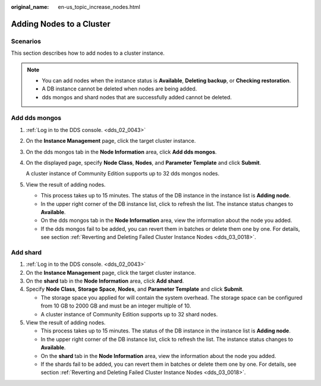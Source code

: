 :original_name: en-us_topic_increase_nodes.html

.. _en-us_topic_increase_nodes:

Adding Nodes to a Cluster
=========================

**Scenarios**
-------------

This section describes how to add nodes to a cluster instance.

.. note::

   -  You can add nodes when the instance status is **Available**, **Deleting backup**, or **Checking restoration**.
   -  A DB instance cannot be deleted when nodes are being added.
   -  dds mongos and shard nodes that are successfully added cannot be deleted.

Add dds mongos
--------------

#. :ref:`Log in to the DDS console. <dds_02_0043>`

#. On the **Instance Management** page, click the target cluster instance.

#. On the dds mongos tab in the **Node Information** area, click **Add dds mongos**.

#. On the displayed page, specify **Node Class**, **Nodes**, and **Parameter Template** and click **Submit**.

   A cluster instance of Community Edition supports up to 32 dds mongos nodes.

#. View the result of adding nodes.

   -  This process takes up to 15 minutes. The status of the DB instance in the instance list is **Adding node**.
   -  In the upper right corner of the DB instance list, click |image1| to refresh the list. The instance status changes to **Available**.
   -  On the dds mongos tab in the **Node Information** area, view the information about the node you added.
   -  If the dds mongos fail to be added, you can revert them in batches or delete them one by one. For details, see section :ref:`Reverting and Deleting Failed Cluster Instance Nodes <dds_03_0018>`.

Add shard
---------

#. :ref:`Log in to the DDS console. <dds_02_0043>`
#. On the **Instance Management** page, click the target cluster instance.
#. On the **shard** tab in the **Node Information** area, click **Add shard**.
#. Specify **Node Class**, **Storage Space**, **Nodes**, and **Parameter Template** and click **Submit**.

   -  The storage space you applied for will contain the system overhead. The storage space can be configured from 10 GB to 2000 GB and must be an integer multiple of 10.
   -  A cluster instance of Community Edition supports up to 32 shard nodes.

#. View the result of adding nodes.

   -  This process takes up to 15 minutes. The status of the DB instance in the instance list is **Adding node**.
   -  In the upper right corner of the DB instance list, click |image2| to refresh the list. The instance status changes to **Available**.
   -  On the **shard** tab in the **Node Information** area, view the information about the node you added.
   -  If the shards fail to be added, you can revert them in batches or delete them one by one. For details, see section :ref:`Reverting and Deleting Failed Cluster Instance Nodes <dds_03_0018>`.

.. |image1| image:: /_static/images/en-us_image_0000001142773957.png
.. |image2| image:: /_static/images/en-us_image_0000001142773957.png

